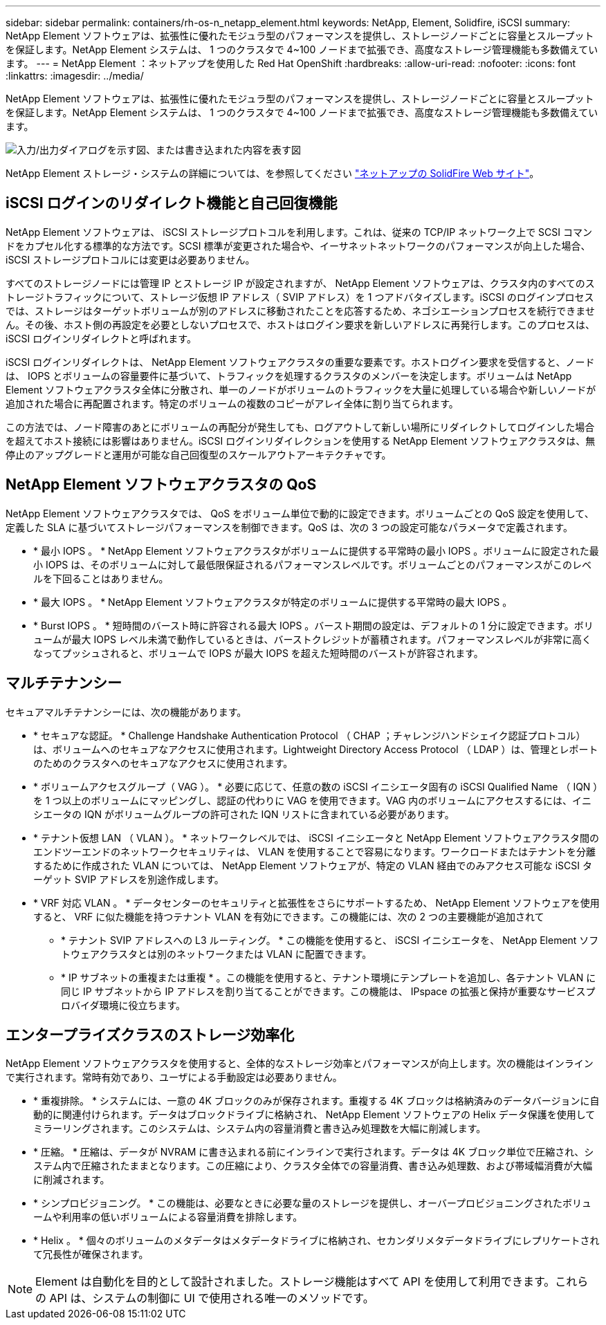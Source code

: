 ---
sidebar: sidebar 
permalink: containers/rh-os-n_netapp_element.html 
keywords: NetApp, Element, Solidfire, iSCSI 
summary: NetApp Element ソフトウェアは、拡張性に優れたモジュラ型のパフォーマンスを提供し、ストレージノードごとに容量とスループットを保証します。NetApp Element システムは、 1 つのクラスタで 4~100 ノードまで拡張でき、高度なストレージ管理機能も多数備えています。 
---
= NetApp Element ：ネットアップを使用した Red Hat OpenShift
:hardbreaks:
:allow-uri-read: 
:nofooter: 
:icons: font
:linkattrs: 
:imagesdir: ../media/


[role="lead"]
NetApp Element ソフトウェアは、拡張性に優れたモジュラ型のパフォーマンスを提供し、ストレージノードごとに容量とスループットを保証します。NetApp Element システムは、 1 つのクラスタで 4~100 ノードまで拡張でき、高度なストレージ管理機能も多数備えています。

image:redhat_openshift_image64.jpg["入力/出力ダイアログを示す図、または書き込まれた内容を表す図"]

NetApp Element ストレージ・システムの詳細については、を参照してください https://www.netapp.com/data-storage/solidfire/["ネットアップの SolidFire Web サイト"^]。



== iSCSI ログインのリダイレクト機能と自己回復機能

NetApp Element ソフトウェアは、 iSCSI ストレージプロトコルを利用します。これは、従来の TCP/IP ネットワーク上で SCSI コマンドをカプセル化する標準的な方法です。SCSI 標準が変更された場合や、イーサネットネットワークのパフォーマンスが向上した場合、 iSCSI ストレージプロトコルには変更は必要ありません。

すべてのストレージノードには管理 IP とストレージ IP が設定されますが、 NetApp Element ソフトウェアは、クラスタ内のすべてのストレージトラフィックについて、ストレージ仮想 IP アドレス（ SVIP アドレス）を 1 つアドバタイズします。iSCSI のログインプロセスでは、ストレージはターゲットボリュームが別のアドレスに移動されたことを応答するため、ネゴシエーションプロセスを続行できません。その後、ホスト側の再設定を必要としないプロセスで、ホストはログイン要求を新しいアドレスに再発行します。このプロセスは、 iSCSI ログインリダイレクトと呼ばれます。

iSCSI ログインリダイレクトは、 NetApp Element ソフトウェアクラスタの重要な要素です。ホストログイン要求を受信すると、ノードは、 IOPS とボリュームの容量要件に基づいて、トラフィックを処理するクラスタのメンバーを決定します。ボリュームは NetApp Element ソフトウェアクラスタ全体に分散され、単一のノードがボリュームのトラフィックを大量に処理している場合や新しいノードが追加された場合に再配置されます。特定のボリュームの複数のコピーがアレイ全体に割り当てられます。

この方法では、ノード障害のあとにボリュームの再配分が発生しても、ログアウトして新しい場所にリダイレクトしてログインした場合を超えてホスト接続には影響はありません。iSCSI ログインリダイレクションを使用する NetApp Element ソフトウェアクラスタは、無停止のアップグレードと運用が可能な自己回復型のスケールアウトアーキテクチャです。



== NetApp Element ソフトウェアクラスタの QoS

NetApp Element ソフトウェアクラスタでは、 QoS をボリューム単位で動的に設定できます。ボリュームごとの QoS 設定を使用して、定義した SLA に基づいてストレージパフォーマンスを制御できます。QoS は、次の 3 つの設定可能なパラメータで定義されます。

* * 最小 IOPS 。 * NetApp Element ソフトウェアクラスタがボリュームに提供する平常時の最小 IOPS 。ボリュームに設定された最小 IOPS は、そのボリュームに対して最低限保証されるパフォーマンスレベルです。ボリュームごとのパフォーマンスがこのレベルを下回ることはありません。
* * 最大 IOPS 。 * NetApp Element ソフトウェアクラスタが特定のボリュームに提供する平常時の最大 IOPS 。
* * Burst IOPS 。 * 短時間のバースト時に許容される最大 IOPS 。バースト期間の設定は、デフォルトの 1 分に設定できます。ボリュームが最大 IOPS レベル未満で動作しているときは、バーストクレジットが蓄積されます。パフォーマンスレベルが非常に高くなってプッシュされると、ボリュームで IOPS が最大 IOPS を超えた短時間のバーストが許容されます。




== マルチテナンシー

セキュアマルチテナンシーには、次の機能があります。

* * セキュアな認証。 * Challenge Handshake Authentication Protocol （ CHAP ；チャレンジハンドシェイク認証プロトコル）は、ボリュームへのセキュアなアクセスに使用されます。Lightweight Directory Access Protocol （ LDAP ）は、管理とレポートのためのクラスタへのセキュアなアクセスに使用されます。
* * ボリュームアクセスグループ（ VAG ）。 * 必要に応じて、任意の数の iSCSI イニシエータ固有の iSCSI Qualified Name （ IQN ）を 1 つ以上のボリュームにマッピングし、認証の代わりに VAG を使用できます。VAG 内のボリュームにアクセスするには、イニシエータの IQN がボリュームグループの許可された IQN リストに含まれている必要があります。
* * テナント仮想 LAN （ VLAN ）。 * ネットワークレベルでは、 iSCSI イニシエータと NetApp Element ソフトウェアクラスタ間のエンドツーエンドのネットワークセキュリティは、 VLAN を使用することで容易になります。ワークロードまたはテナントを分離するために作成された VLAN については、 NetApp Element ソフトウェアが、特定の VLAN 経由でのみアクセス可能な iSCSI ターゲット SVIP アドレスを別途作成します。
* * VRF 対応 VLAN 。 * データセンターのセキュリティと拡張性をさらにサポートするため、 NetApp Element ソフトウェアを使用すると、 VRF に似た機能を持つテナント VLAN を有効にできます。この機能には、次の 2 つの主要機能が追加されて
+
** * テナント SVIP アドレスへの L3 ルーティング。 * この機能を使用すると、 iSCSI イニシエータを、 NetApp Element ソフトウェアクラスタとは別のネットワークまたは VLAN に配置できます。
** * IP サブネットの重複または重複 * 。この機能を使用すると、テナント環境にテンプレートを追加し、各テナント VLAN に同じ IP サブネットから IP アドレスを割り当てることができます。この機能は、 IPspace の拡張と保持が重要なサービスプロバイダ環境に役立ちます。






== エンタープライズクラスのストレージ効率化

NetApp Element ソフトウェアクラスタを使用すると、全体的なストレージ効率とパフォーマンスが向上します。次の機能はインラインで実行されます。常時有効であり、ユーザによる手動設定は必要ありません。

* * 重複排除。 * システムには、一意の 4K ブロックのみが保存されます。重複する 4K ブロックは格納済みのデータバージョンに自動的に関連付けられます。データはブロックドライブに格納され、 NetApp Element ソフトウェアの Helix データ保護を使用してミラーリングされます。このシステムは、システム内の容量消費と書き込み処理数を大幅に削減します。
* * 圧縮。 * 圧縮は、データが NVRAM に書き込まれる前にインラインで実行されます。データは 4K ブロック単位で圧縮され、システム内で圧縮されたままとなります。この圧縮により、クラスタ全体での容量消費、書き込み処理数、および帯域幅消費が大幅に削減されます。
* * シンプロビジョニング。 * この機能は、必要なときに必要な量のストレージを提供し、オーバープロビジョニングされたボリュームや利用率の低いボリュームによる容量消費を排除します。
* * Helix 。 * 個々のボリュームのメタデータはメタデータドライブに格納され、セカンダリメタデータドライブにレプリケートされて冗長性が確保されます。



NOTE: Element は自動化を目的として設計されました。ストレージ機能はすべて API を使用して利用できます。これらの API は、システムの制御に UI で使用される唯一のメソッドです。
